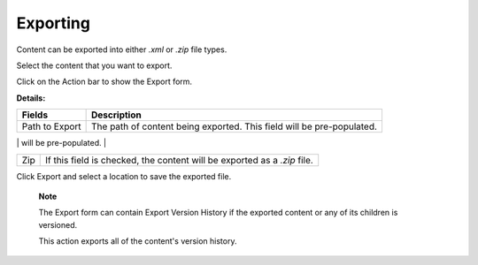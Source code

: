 Exporting
=========

Content can be exported into either *.xml* or *.zip* file types.

Select the content that you want to export.

Click |image0| on the Action bar to show the Export form.

|image1|

**Details:**

+-----------------------+----------------------------------------------------+
| Fields                | Description                                        |
+=======================+====================================================+
| Path to Export        | The path of content being exported. This field     |
|                       | will be pre-populated.                             |
+-----------------------+----------------------------------------------------+
| Format                | The format of the original content.                |
|                       |                                                    |
|                       | -  System View                                     |
|                       |                                                    |
|                       |    Each content and its property are included in a |
|                       |    different tag.                                  |
|                       |                                                    |
|                       | -  Document View                                   |
|                       |                                                    |
|                       |    Each content is a tag and its properties are    |
|                       |    considered to be elements of that tag.          |
|                       |                                                    |
                                                                            
+-----------------------+----------------------------------------------------+
| Zip                   | If this field is checked, the content will be      |
|                       | exported as a *.zip* file.                         |
+-----------------------+----------------------------------------------------+

Click Export and select a location to save the exported file.

    **Note**

    The Export form can contain Export Version History if the exported
    content or any of its children is versioned.

    This action exports all of the content's version history.

.. |image0| image:: images/common/export_button.png
.. |image1| image:: images/ecms/export_form.png
